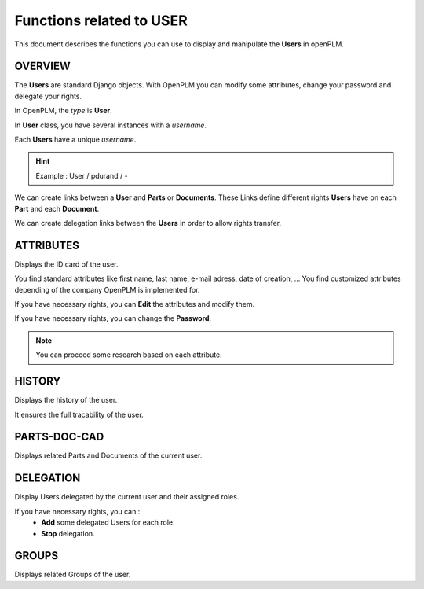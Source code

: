 .. _en-user-func:

========================================================
Functions related to **USER**
========================================================


This document describes the functions you can use to display and manipulate the **Users** in openPLM.


OVERVIEW
========================================================
The **Users** are standard Django objects. With OpenPLM you can modify some attributes, change your password and delegate your rights.

In OpenPLM, the *type* is **User**.

In **User** class, you have several instances with a *username*.

Each **Users** have a unique *username*.

.. hint :: Example : User / pdurand / -

We can create links between a **User** and **Parts** or **Documents**. These Links define different rights **Users** have on each **Part** and each **Document**.

We can create delegation links between the **Users** in order to allow rights transfer. 


ATTRIBUTES
========================================================
Displays the ID card of the user.

You find standard attributes like first name, last name, e-mail adress, date of creation, ...
You find customized attributes depending of the company OpenPLM is implemented for.

If you have necessary rights, you can **Edit** the attributes and modify them.

If you have necessary rights, you can  change the **Password**.

.. note :: You can proceed some research based on each attribute.


HISTORY
========================================================
Displays the history of the user.

It ensures the full tracability of the user.


PARTS-DOC-CAD
========================================================
Displays related Parts and Documents of the current user.


DELEGATION
========================================================
Display Users delegated by the current user and their assigned roles.

If you have necessary rights, you can :
  * **Add** some delegated Users for each role.

  * **Stop** delegation.


GROUPS
========================================================
Displays related Groups of the user.

